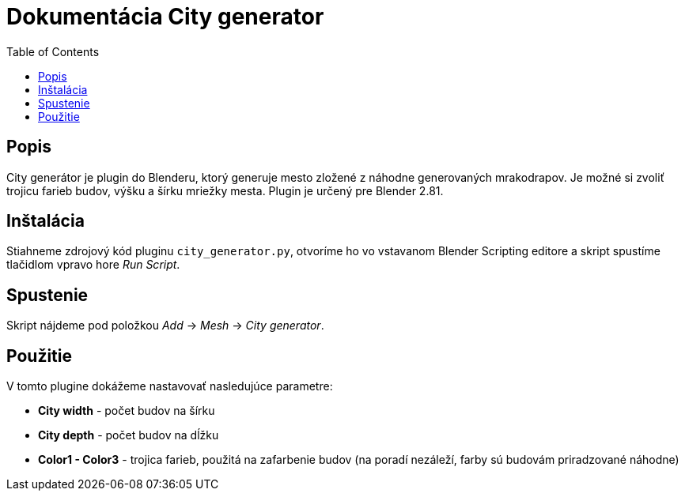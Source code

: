 = Dokumentácia City generator
:toc: 

== Popis 
City generátor je plugin do Blenderu, ktorý generuje mesto zložené z náhodne 
generovaných mrakodrapov. 
Je možné si zvoliť trojicu farieb budov, výšku a šírku mriežky mesta.
Plugin je určený pre Blender 2.81.

== Inštalácia
Stiahneme zdrojový kód pluginu ```city_generator.py```, otvoríme ho vo vstavanom Blender Scripting editore
a skript spustíme tlačidlom vpravo hore _Run Script_.

== Spustenie 

Skript nájdeme pod položkou _Add_ -> _Mesh_ -> _City generator_.

== Použitie

V tomto plugine dokážeme nastavovať nasledujúce parametre: 

- *City width* - počet budov na šírku

- *City depth* - počet budov na dĺžku

- *Color1 - Color3* - trojica farieb, použitá na zafarbenie budov (na poradí nezáleží, farby sú budovám priradzované náhodne)
